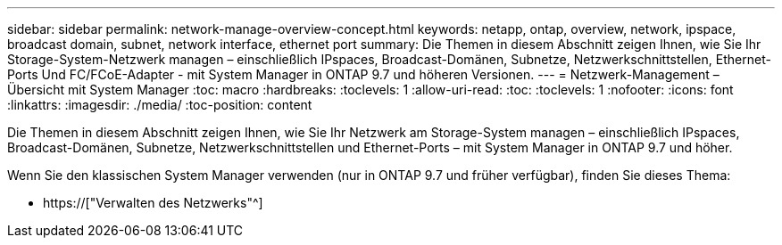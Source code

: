 ---
sidebar: sidebar 
permalink: network-manage-overview-concept.html 
keywords: netapp, ontap, overview, network, ipspace, broadcast domain, subnet, network interface, ethernet port 
summary: Die Themen in diesem Abschnitt zeigen Ihnen, wie Sie Ihr Storage-System-Netzwerk managen – einschließlich IPspaces, Broadcast-Domänen, Subnetze, Netzwerkschnittstellen, Ethernet-Ports Und FC/FCoE-Adapter - mit System Manager in ONTAP 9.7 und höheren Versionen. 
---
= Netzwerk-Management – Übersicht mit System Manager
:toc: macro
:hardbreaks:
:toclevels: 1
:allow-uri-read: 
:toc: 
:toclevels: 1
:nofooter: 
:icons: font
:linkattrs: 
:imagesdir: ./media/
:toc-position: content


[role="lead"]
Die Themen in diesem Abschnitt zeigen Ihnen, wie Sie Ihr Netzwerk am Storage-System managen – einschließlich IPspaces, Broadcast-Domänen, Subnetze, Netzwerkschnittstellen und Ethernet-Ports – mit System Manager in ONTAP 9.7 und höher.

Wenn Sie den klassischen System Manager verwenden (nur in ONTAP 9.7 und früher verfügbar), finden Sie dieses Thema:

* https://["Verwalten des Netzwerks"^]


